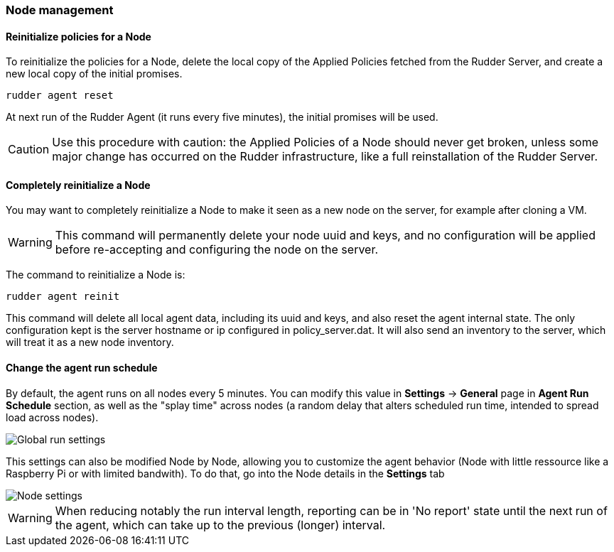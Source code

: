 === Node management

==== Reinitialize policies for a Node

To reinitialize the policies for a Node, delete the local copy of the Applied
Policies fetched from the Rudder Server, and create a new local copy of the
initial promises.

----

rudder agent reset

----

At next run of the Rudder Agent (it runs every five minutes), the initial promises will be used. 

[CAUTION]

====

Use this procedure with caution: the Applied Policies of a Node should never get
broken, unless some major change has occurred on the Rudder infrastructure, like
a full reinstallation of the Rudder Server.

====

==== Completely reinitialize a Node

You may want to completely reinitialize a Node to make it seen as a new node
on the server, for example after cloning a VM.

[WARNING]

====

This command will permanently delete your node uuid and keys, and no configuration will
be applied before re-accepting and configuring the node on the server.

====

The command to reinitialize a Node is:

----

rudder agent reinit

----

This command will delete all local agent data, including its uuid and keys, and
also reset the agent internal state. The only configuration kept is the server
hostname or ip configured in +policy_server.dat+. It will also send an inventory
to the server, which will treat it as a new node inventory. 

==== Change the agent run schedule

By default, the agent runs on all nodes every 5 minutes. You can modify this value in
 *Settings* -> *General* page in *Agent Run Schedule* section, as well as the "splay time"
across nodes (a random delay that alters scheduled run time, intended to spread
load across nodes).

image::Global_run_settings.png[]

This settings can also be modified Node by Node, allowing you to customize the agent behavior (Node with little ressource like a Raspberry Pi or with limited bandwith). To do that, go into the Node details in the *Settings* tab

image::Node_settings.png[]


[WARNING]

====

When reducing notably the run interval length, reporting can be in 'No report' state
until the next run of the agent, which can take up to the previous (longer) interval.

====

